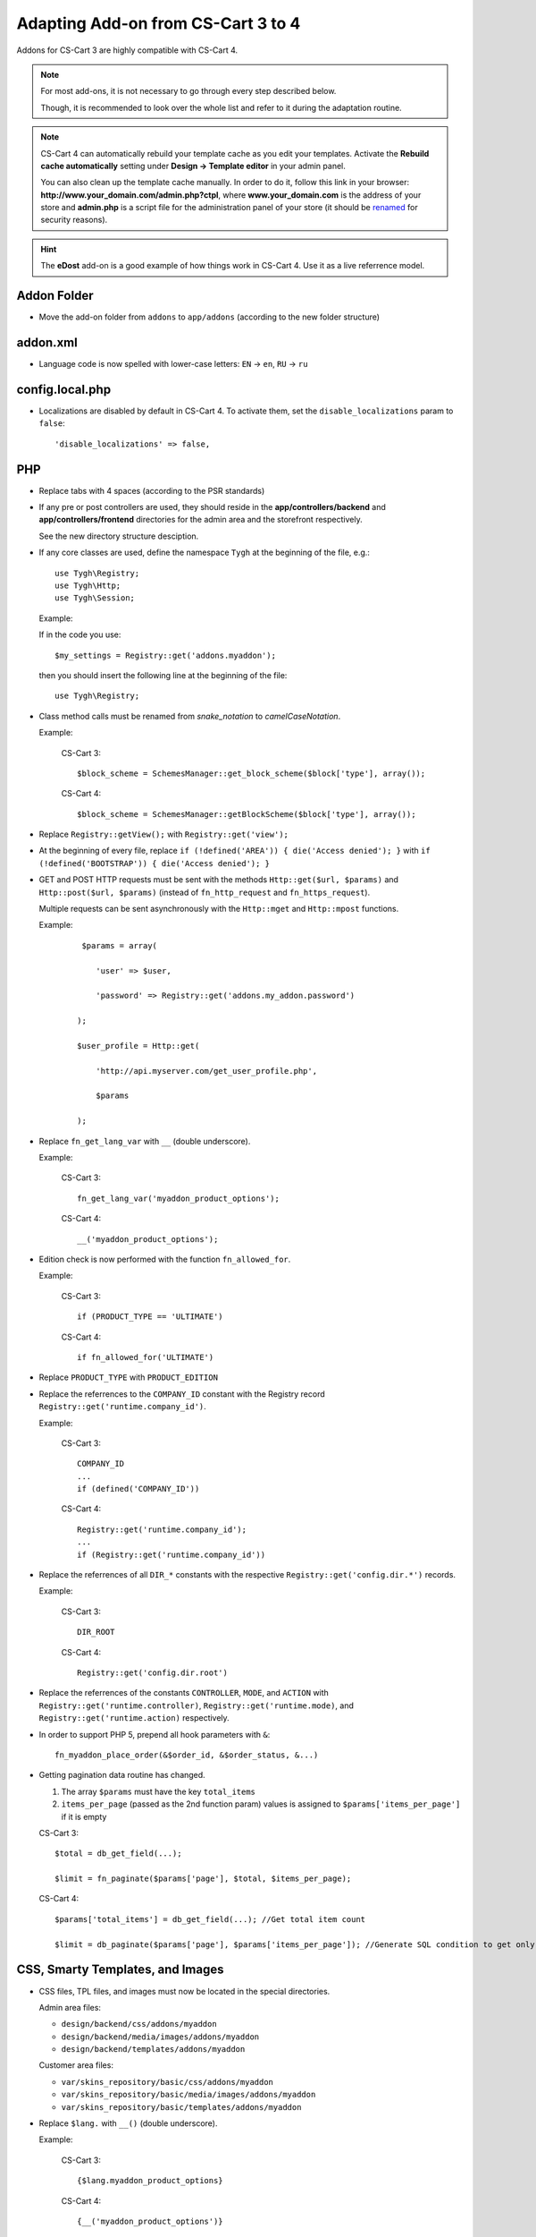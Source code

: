 ===================================
Adapting Add-on from CS-Cart 3 to 4
===================================

Addons for CS-Cart 3 are highly compatible with CS-Cart 4.

.. note::

    For most add-ons, it is not necessary to go through every step described below.

    Though, it is recommended to look over the whole list and refer to it during the adaptation routine.

.. note::

    CS-Cart 4 can automatically rebuild your template cache as you edit your templates. Activate the **Rebuild cache automatically** setting under **Design → Template editor** in your admin panel.

    You can also clean up the template cache manually. In order to do it, follow this link in your browser: **http://www.your_domain.com/admin.php?ctpl**, where **www.your_domain.com** is the address of your store and **admin.php** is a script file for the administration panel of your store (it should be `renamed <http://kb.cs-cart.com/adminarea-protection>`__ for security reasons).

.. hint::

    The **eDost** add-on is a good example of how things work in CS-Cart 4. Use it as a live referrence model.

Addon Folder
============

*   Move the add-on folder from ``addons`` to ``app/addons`` (according to the new folder structure)

addon.xml
=========

*   Language code is now spelled with lower-case letters: ``EN`` → ``en``, ``RU`` → ``ru``

config.local.php
================

*   Localizations are disabled by default in CS-Cart 4. To activate them, set the ``disable_localizations`` param to ``false``::

        'disable_localizations' => false,

PHP
===

*   Replace tabs with 4 spaces (according to the PSR standards)

*   If any pre or post controllers are used, they should reside in the **app/controllers/backend** and **app/controllers/frontend** directories for the admin area and the storefront respectively.

    See the new directory structure desciption.

*   If any core classes are used, define the namespace ``Tygh`` at the beginning of the file, e.g.::

        use Tygh\Registry;
        use Tygh\Http;
        use Tygh\Session;

    Example:

    If in the code you use::

        $my_settings = Registry::get('addons.myaddon');

    then you should insert the following line at the beginning of the file::

        use Tygh\Registry;

*   Class method calls must be renamed from *snake_notation* to *camelCaseNotation*.

    Example:

        CS-Cart 3::

            $block_scheme = SchemesManager::get_block_scheme($block['type'], array());

        CS-Cart 4::

            $block_scheme = SchemesManager::getBlockScheme($block['type'], array());

*   Replace ``Registry::getView();`` with ``Registry::get('view');``

*   At the beginning of every file, replace ``if (!defined('AREA')) { die('Access denied'); }`` with ``if (!defined('BOOTSTRAP')) { die('Access denied'); }``

*   GET and POST HTTP requests must be sent with the methods ``Http::get($url, $params)`` and ``Http::post($url, $params)`` (instead of ``fn_http_request`` and ``fn_https_request``).

    Multiple requests can be sent asynchronously with the ``Http::mget`` and ``Http::mpost`` functions.

    Example:

        ::

            $params = array(

               'user' => $user,

               'password' => Registry::get('addons.my_addon.password')

           );

           $user_profile = Http::get(

               'http://api.myserver.com/get_user_profile.php',

               $params

           );

*   Replace ``fn_get_lang_var`` with ``__`` (double underscore).

    Example:

        CS-Cart 3::

            fn_get_lang_var('myaddon_product_options');

        CS-Cart 4::

            __('myaddon_product_options');

*   Edition check is now performed with the function ``fn_allowed_for``.

    Example:

        CS-Cart 3::

            if (PRODUCT_TYPE == 'ULTIMATE')

        CS-Cart 4::

            if fn_allowed_for('ULTIMATE')

*   Replace ``PRODUCT_TYPE`` with ``PRODUCT_EDITION``

*   Replace the referrences to the ``COMPANY_ID`` constant with the Registry record ``Registry::get('runtime.company_id')``.

    Example:

        CS-Cart 3::

            COMPANY_ID
            ...
            if (defined('COMPANY_ID'))

        CS-Cart 4::

            Registry::get('runtime.company_id');
            ...
            if (Registry::get('runtime.company_id'))

*   Replace the referrences of all ``DIR_*`` constants with the respective ``Registry::get('config.dir.*')`` records.

    Example:

        CS-Cart 3::

            DIR_ROOT

        CS-Cart 4::

            Registry::get('config.dir.root')

*   Replace the referrences of the constants ``CONTROLLER``, ``MODE``, and ``ACTION`` with ``Registry::get('runtime.controller)``, ``Registry::get('runtime.mode)``, and ``Registry::get('runtime.action)`` respectively.

*   In order to support PHP 5, prepend all hook parameters with ``&``::

        fn_myaddon_place_order(&$order_id, &$order_status, &...)

*   Getting pagination data routine has changed.

    #.  The array ``$params`` must have the key ``total_items``
    #.  ``items_per_page`` (passed as the 2nd function param) values is assigned to ``$params['items_per_page']`` if it is empty

    CS-Cart 3::

        $total = db_get_field(...);

        $limit = fn_paginate($params['page'], $total, $items_per_page);

    CS-Cart 4::

        $params['total_items'] = db_get_field(...); //Get total item count

        $limit = db_paginate($params['page'], $params['items_per_page']); //Generate SQL condition to get only the necessary items

CSS, Smarty Templates, and Images
=================================

*   CSS files, TPL files, and images must now be located in the special directories.

    Admin area files:

    *   ``design/backend/css/addons/myaddon``
    *   ``design/backend/media/images/addons/myaddon``
    *   ``design/backend/templates/addons/myaddon``

    Customer area files:

    *   ``var/skins_repository/basic/css/addons/myaddon``
    *   ``var/skins_repository/basic/media/images/addons/myaddon``
    *   ``var/skins_repository/basic/templates/addons/myaddon``

*   Replace ``$lang.`` with ``__()`` (double underscore).

    Example:

        CS-Cart 3::

            {$lang.myaddon_product_options}

        CS-Cart 4::

            {__('myaddon_product_options')}

*   Replace the referrences to the ``COMPANY_ID`` constant with the Registry record ``Registry::get('runtime.company_id')``.

    Example:

        CS-Cart 3::

            $smarty.const.COMPANY_ID
            ...
            {if "COMPANY_ID"|defined}

        CS-Cart 4::

            $runtime.company_id
            ...
            {if $runtime.company_id}

*   Replace the referrences to the constants ``$controller``, ``$mode``, and ``$action`` with ``$runtime.controller``, ``$runtime.mode``, and ``$runtime.action`` respectively.

*   Use the function ``fn_generate_pagination`` to the items for the given page::

        $params = array(

            'total_items' => count($data_array),

            'items_per_page' => ,

            'page' =>

        );

        $pagination = fn_generate_pagination($params);


JavaScript
==========

*   JS files must now be located in the ``js/addons/myaddon`` directory.

*   Clear the code from the `deprecated jQuery methods <http://api.jquery.com/category/deprecated/>`_

Database
========

*   Payment methods

    *   ``cscart_payments``, the ``params`` field was renamed to ``processor_params``

    *   Full template paths must be used instead of simple template name.

    Example:

        CS-Cart 3:

        .. code-block:: sql

            INSERT INTO cscart_payments (
                payment_id,
                position,
                status,
                template,
                processor_id,
                params,
                a_surcharge,
                p_surcharge,
                payment_category
            ) VALUES (
                '1',
                '10',
                'A',
                'сc.tpl',
                '0',
                '',
                '0.000',
                '0.000',
                'tab1'
            );

        CS-Cart 4:

        .. code-block:: sql

            INSERT INTO cscart_payments (
                payment_id,
                position,
                status,
                template,
                processor_id,
                processor_params,
                a_surcharge,
                p_surcharge,
                payment_category
            ) VALUES (
                '1',
                '10',
                'A',
                'views/orders/components/payments/cc.tpl',
                '0',
                '',
                '0.000',
                '0.000',
                'tab1'
            );

        *   ``processor_params`` used instead of ``params``

        *   ``views/orders/components/payments/cc.tpl`` defined instead of ``сc.tpl`` in the ``template`` field

*   Shipping methods, ``cscart_shipping``, the ``params`` field was renamed to ``service_params``

*   An empty array passed to the ``?a`` SQL placeholder, will be compiled to the ``IN()`` expression, which will return 0 objects.

    Example:

        ::

            $product_ids = array();
            db_get_array("SELECT * FROM cscart_products WHERE product_id IN (?a)", $product_ids);

        In CS-Cart 3, this would return **all** products, in CS-Cart 4, this will return **none**.

        If you want to return all products in CS-Cart 4, you should use::

            $condition = '';

            if (!empty($product_ids)) {

                $condition = db_quote(" AND product_id IN (?a)", $product_ids);

            }

            db_get_array("SELECT * FROM cscart_products WHERE 1 $condition");

            $product_ids = array();
            db_get_array("SELECT * FROM cscart_products WHERE product_id IN (?a)", $product_ids);
